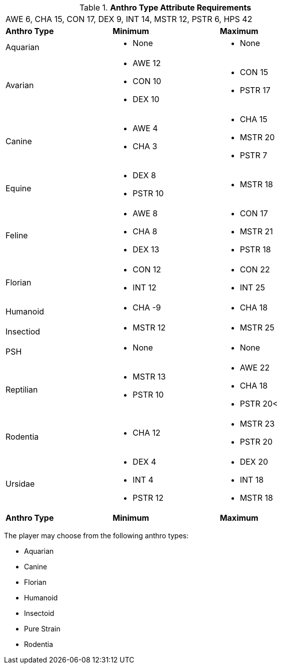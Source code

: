 // Table 4.2 Anthro Type Selection
.*Anthro Type Attribute Requirements*
[width="75%",cols="<,<,<",frame="all"]

|===

3+<|AWE 6, CHA 15, CON 17, DEX 9, INT 14, MSTR 12, PSTR 6, HPS 42

s|Anthro Type
s|Minimum
s|Maximum

|Aquarian
a|
* None
a|
* None

a|[line-through]#Avarian#
a|
* [line-through]#AWE 12#
* CON 10
* [line-through]#DEX 10#
a|
* CON 15
* PSTR 17

|Canine
a|
* AWE 4
* CHA 3
a|
* CHA 15
* MSTR 20
* PSTR 7

a|[line-through]#Equine#
a|
* DEX 8
* [line-through]#PSTR 10#
a|
* MSTR 18

|[line-through]#Feline#
a|
* [line-through]#AWE 8#
* CHA 8
* [line-through]#DEX 13#
a|
* CON 17
* MSTR 21
* PSTR 18

|Florian
a|
* CON 12
* INT 12
a|
* CON 22
* INT 25

|Humanoid
a|
* CHA -9
a|
* CHA 18

|Insectiod
a|
* MSTR 12
a|
* MSTR 25
	
|PSH
a|
* None
a|
* None

|[line-through]#Reptilian#
a|
* [line-through]#MSTR 13#
* [line-through]#PSTR 10#
a|
* AWE 22
* CHA 18
* PSTR 20<
	
|Rodentia
a|
* CHA 12
a|
* MSTR 23
* PSTR 20

|[line-through]#Ursidae#
a|
* DEX 4
* INT 4
* [line-through]#PSTR 12#
a|
* DEX 20
* INT 18
* MSTR 18

s|Anthro Type
s|Minimum
s|Maximum

|===

The player may choose from the following anthro types:

* Aquarian
* Canine
* Florian
* Humanoid
* Insectoid
* Pure Strain 
* Rodentia







